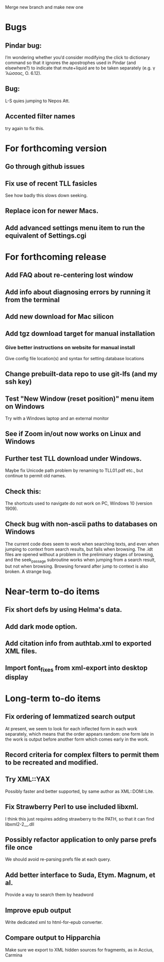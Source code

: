 Merge new branch and make new one

* Bugs
** Pindar bug:
I’m wondering whether you’d consider modifying the click to dictionary command so that it ignores the apostrophes used in Pindar (and elsewhere?) to indicate that mute+liquid are to be taken separately (e.g. γˈλώσσας, O. 6.12).
** Bug:
L-S quies jumping to Nepos Att.
** Accented filter names
try again to fix this.

* For forthcoming version
** Go through github issues
** Fix use of recent TLL fasicles
See how badly this slows down seeking.
** Replace icon for newer Macs.
** Add advanced settings menu item to run the equivalent of Settings.cgi

* For forthcoming release
** Add FAQ about re-centering lost window
** Add info about diagnosing errors by running it from the terminal
** Add new download for Mac silicon
** Add tgz download target for manual installation
*** Give better instructions on website for manual install
Give config file location(s) and syntax for setting database locations 
** Change prebuilt-data repo to use git-lfs (and my ssh key)
** Test "New Window (reset position)" menu item on Windows
Try with a Windows laptop and an external monitor
** See if Zoom in/out now works on Linux and Windows
** Further test TLL download under Windows.
Maybe fix Unicode path problem by renaming to TLL01.pdf etc., but continue to permit old names.
** Check this:
The shortcuts used to navigate do not work on PC, Windows 10 (version 1909).
** Check bug with non-ascii paths to databases on Windows
The current code does seem to work when searching texts, and even when jumping to context from search results, but fails when browsing.  The .idt files are opened without a problem in the preliminary stages of browsing, and the seek_passage subroutine works when jumping from a search result, but not when browsing.  Browsing forward after jump to context is also broken.  A strange bug.

* Near-term to-do items
** Fix short defs by using Helma's data.
** Add dark mode option.
** Add citation info from authtab.xml to exported XML files.
** Import font_fixes from xml-export into desktop display

* Long-term to-do items
** Fix ordering of lemmatized search output
At present, we seem to look for each inflected form in each work separately, which means that the order appears random: one form late in the work is output before another form which comes early in the work.
** Record criteria for complex filters to permit them to be recreated and modified.
** Try XML::YAX
Possibly faster and better supported, by same author as XML::DOM::Lite.
** Fix Strawberry Perl to use included libxml.
I think this just requires adding strawberry\c\bin to the PATH, so that it can find libxml2-2__.dll
** Possibly refactor application to only parse prefs file once
We should avoid re-parsing prefs file at each query.
** Add better interface to Suda, Etym. Magnum, et al.
Provide a way to search them by headword
** Improve epub output
Write dedicated xml to html-for-epub converter.
** Compare output to Hipparchia
Make sure we export to XML hidden sources for fragments, as in Accius, Carmina
